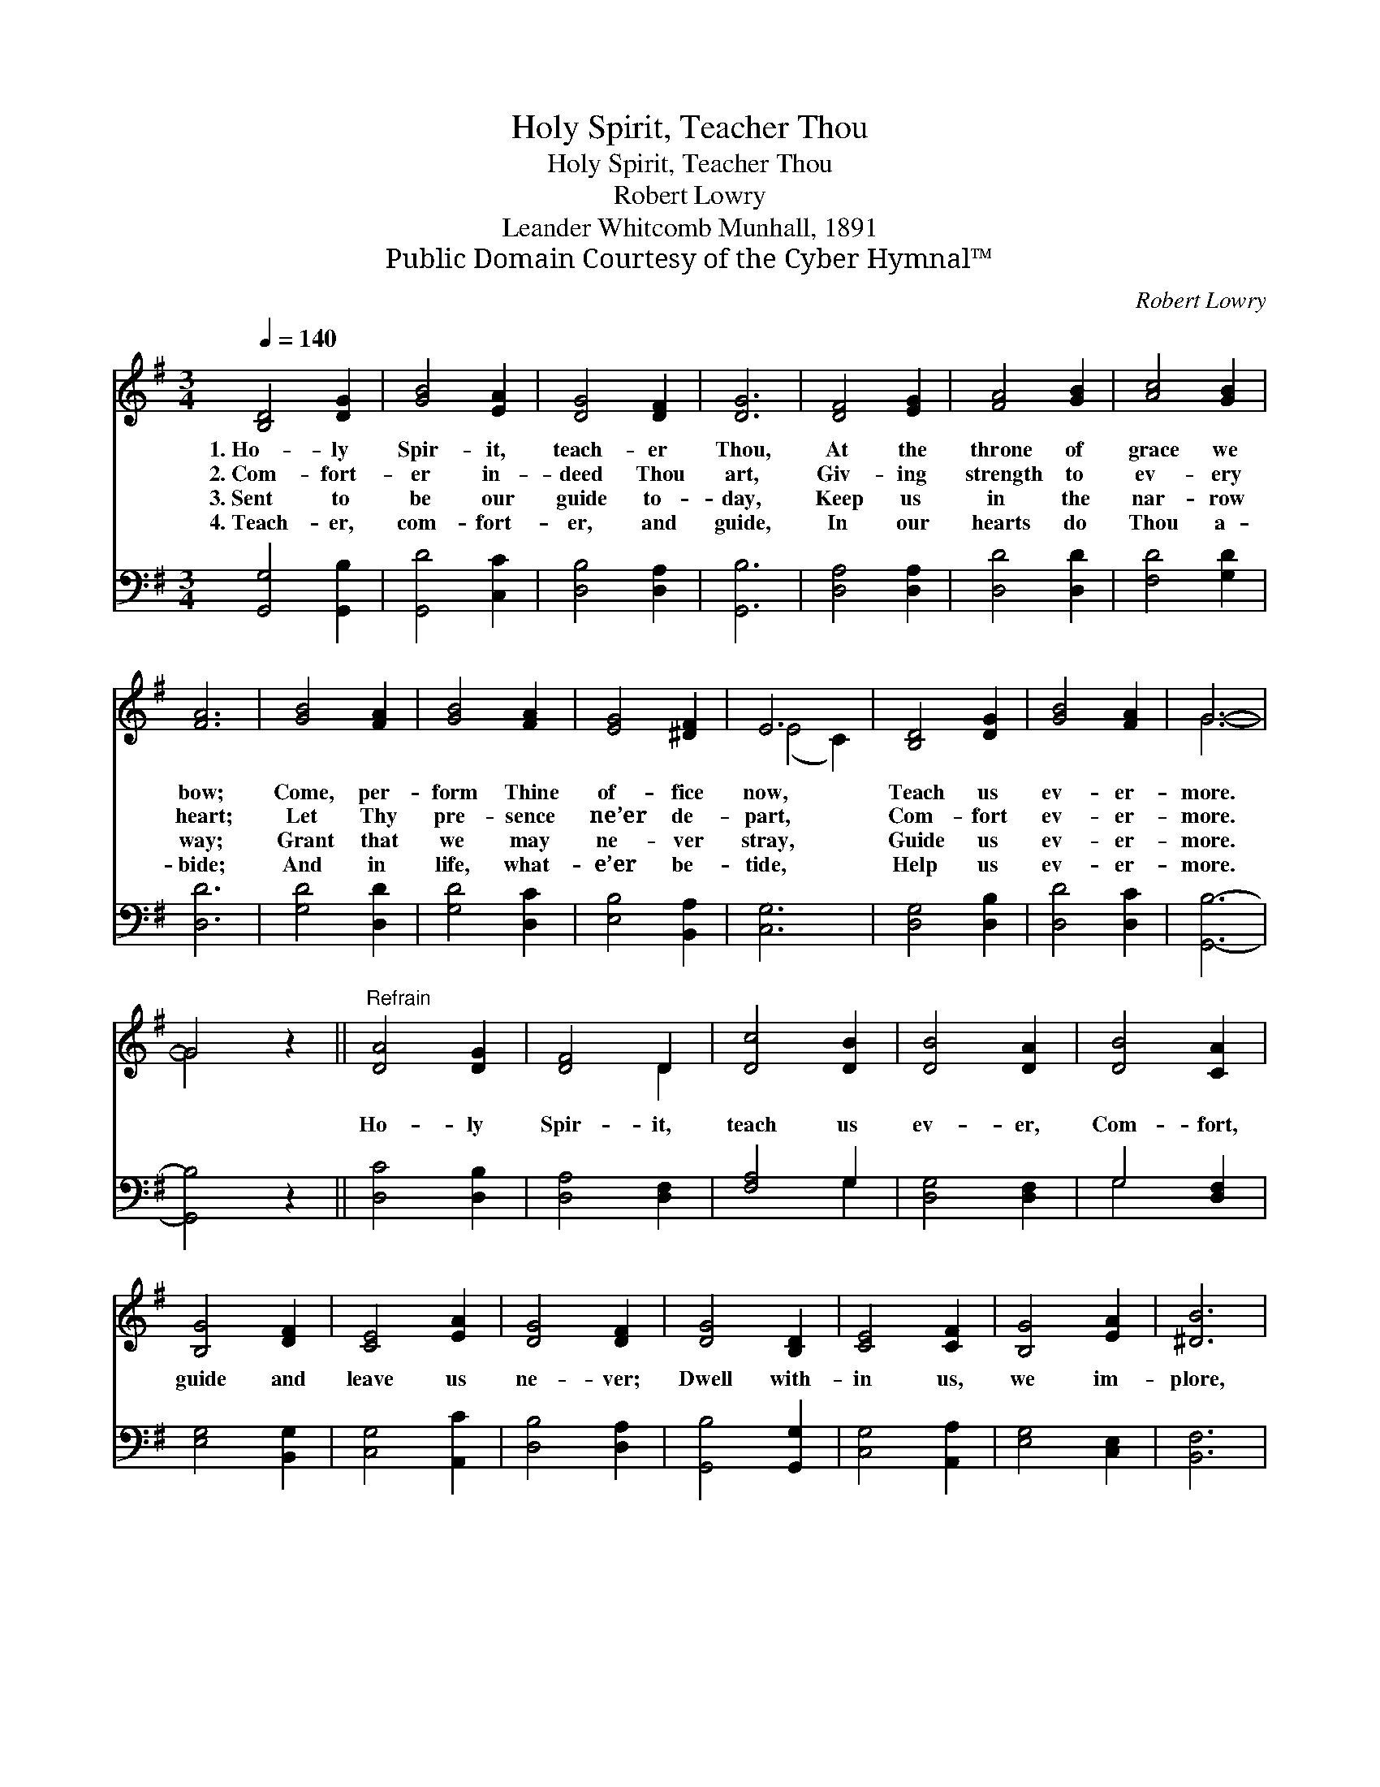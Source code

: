 X:1
T:Holy Spirit, Teacher Thou
T:Holy Spirit, Teacher Thou
T:Robert Lowry
T:Leander Whitcomb Munhall, 1891
T:Public Domain Courtesy of the Cyber Hymnal™
C:Robert Lowry
Z:Public Domain
Z:Courtesy of the Cyber Hymnal™
%%score ( 1 2 ) ( 3 4 )
L:1/8
Q:1/4=140
M:3/4
K:G
V:1 treble 
V:2 treble 
V:3 bass 
V:4 bass 
V:1
 [B,D]4 [DG]2 | [GB]4 [EA]2 | [DG]4 [DF]2 | [DG]6 | [DF]4 [EG]2 | [FA]4 [GB]2 | [Ac]4 [GB]2 | %7
w: 1.~Ho- ly|Spir- it,|teach- er|Thou,|At the|throne of|grace we|
w: 2.~Com- fort-|er in-|deed Thou|art,|Giv- ing|strength to|ev- ery|
w: 3.~Sent to|be our|guide to-|day,|Keep us|in the|nar- row|
w: 4.~Teach- er,|com- fort-|er, and|guide,|In our|hearts do|Thou a-|
 [FA]6 | [GB]4 [FA]2 | [GB]4 [FA]2 | [EG]4 [^DF]2 | E6 | [B,D]4 [DG]2 | [GB]4 [FA]2 | G6- | %15
w: bow;|Come, per-|form Thine|of- fice|now,|Teach us|ev- er-|more.|
w: heart;|Let Thy|pre- sence|ne’er de-|part,|Com- fort|ev- er-|more.|
w: way;|Grant that|we may|ne- ver|stray,|Guide us|ev- er-|more.|
w: bide;|And in|life, what-|e’er be-|tide,|Help us|ev- er-|more.|
 G4 z2 ||"^Refrain" [DA]4 [DG]2 | [DF]4 D2 | [Dc]4 [DB]2 | [DB]4 [DA]2 | [DB]4 [CA]2 | %21
w: ||||||
w: |Ho- ly|Spir- it,|teach us|ev- er,|Com- fort,|
w: ||||||
w: ||||||
 [B,G]4 [DF]2 | [CE]4 [EA]2 | [DG]4 [DF]2 | [DG]4 [B,D]2 | [CE]4 [CF]2 | [B,G]4 [EA]2 | [^DB]6 | %28
w: |||||||
w: guide and|leave us|ne- ver;|Dwell with-|in us,|we im-|plore,|
w: |||||||
w: |||||||
 [Ec]4 [EA]2 | [DG]4 [DF]2 | [DG]6- | [DG]6 |] %32
w: ||||
w: Now and|ev- er-|more.||
w: ||||
w: ||||
V:2
 x6 | x6 | x6 | x6 | x6 | x6 | x6 | x6 | x6 | x6 | x6 | (E4 C2) | x6 | x6 | G6- | G4 x2 || x6 | %17
 x4 D2 | x6 | x6 | x6 | x6 | x6 | x6 | x6 | x6 | x6 | x6 | x6 | x6 | x6 | x6 |] %32
V:3
 [G,,G,]4 [G,,B,]2 | [G,,D]4 [C,C]2 | [D,B,]4 [D,A,]2 | [G,,B,]6 | [D,A,]4 [D,A,]2 | %5
 [D,D]4 [D,D]2 | [F,D]4 [G,D]2 | [D,D]6 | [G,D]4 [D,D]2 | [G,D]4 [D,C]2 | [E,B,]4 [B,,A,]2 | %11
 [C,G,]6 | [D,G,]4 [D,B,]2 | [D,D]4 [D,C]2 | [G,,B,]6- | [G,,B,]4 z2 || [D,C]4 [D,B,]2 | %17
 [D,A,]4 [D,F,]2 | [F,A,]4 G,2 | [D,G,]4 [D,F,]2 | G,4 [D,F,]2 | [E,G,]4 [B,,G,]2 | %22
 [C,G,]4 [A,,C]2 | [D,B,]4 [D,A,]2 | [G,,B,]4 [G,,G,]2 | [C,G,]4 [A,,A,]2 | [E,G,]4 [C,E,]2 | %27
 [B,,F,]6 | [A,,A,]4 [C,A,]2 | [D,B,]4 [D,A,]2 | [G,,B,]6- | [G,,B,]6 |] %32
V:4
 x6 | x6 | x6 | x6 | x6 | x6 | x6 | x6 | x6 | x6 | x6 | x6 | x6 | x6 | x6 | x6 || x6 | x6 | %18
 x4 G,2 | x6 | G,4 x2 | x6 | x6 | x6 | x6 | x6 | x6 | x6 | x6 | x6 | x6 | x6 |] %32

